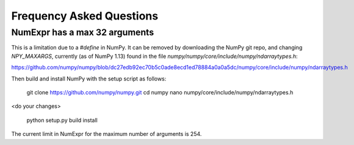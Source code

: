 Frequency Asked Questions
=========================

NumExpr has a max 32 arguments
------------------------------

This is a limitation due to a `#define` in NumPy.  It can be removed by downloading
the NumPy git repo, and changing `NPY_MAXARGS`, currently (as of NumPy 1.13) 
found in the file `numpy/numpy/core/include/numpy/ndarraytypes.h`:

https://github.com/numpy/numpy/blob/dc27edb92ec70b5c0ade8ecd1ed78884a0a0a5dc/numpy/core/include/numpy/ndarraytypes.h

Then build and install NumPy with the setup script as follows:

    git clone https://github.com/numpy/numpy.git
    cd numpy
    nano numpy/core/include/numpy/ndarraytypes.h
    
<do your changes>

    python setup.py build install

The current limit in NumExpr for the maximum number of arguments is 254.
